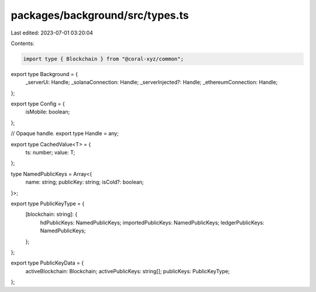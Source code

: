 packages/background/src/types.ts
================================

Last edited: 2023-07-01 03:20:04

Contents:

.. code-block:: ts

    import type { Blockchain } from "@coral-xyz/common";
export type Background = {
  _serverUi: Handle;
  _solanaConnection: Handle;
  _serverInjected?: Handle;
  _ethereumConnection: Handle;
};

export type Config = {
  isMobile: boolean;
};

// Opaque handle.
export type Handle = any;

export type CachedValue<T> = {
  ts: number;
  value: T;
};

type NamedPublicKeys = Array<{
  name: string;
  publicKey: string;
  isCold?: boolean;
}>;

export type PublicKeyType = {
  [blockchain: string]: {
    hdPublicKeys: NamedPublicKeys;
    importedPublicKeys: NamedPublicKeys;
    ledgerPublicKeys: NamedPublicKeys;
  };
};

export type PublicKeyData = {
  activeBlockchain: Blockchain;
  activePublicKeys: string[];
  publicKeys: PublicKeyType;
};


